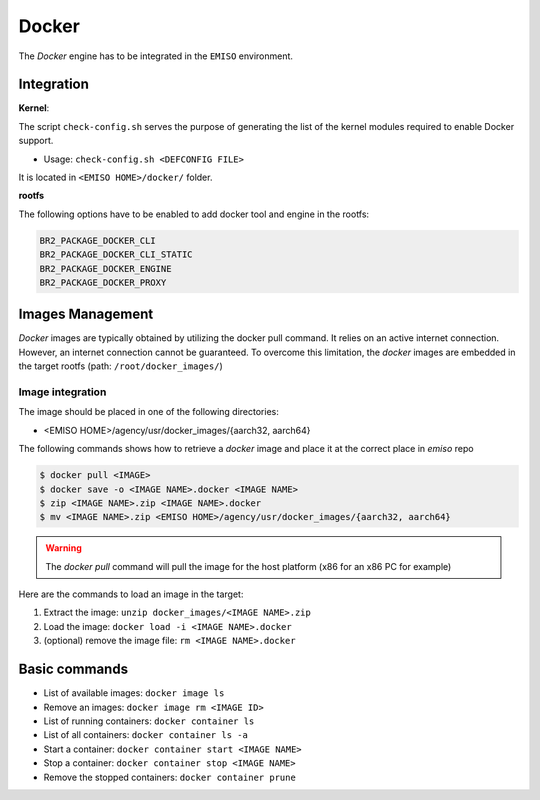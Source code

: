.. _docker:

######
Docker
######

The *Docker* engine has to be integrated in the ``EMISO`` environment.

***********
Integration
***********

**Kernel**:

The script ``check-config.sh`` serves the purpose of generating the list of the
kernel modules required to enable Docker support.

* Usage: ``check-config.sh <DEFCONFIG FILE>``

It is located in ``<EMISO HOME>/docker/`` folder.

**rootfs**

The following options have to be enabled to add docker tool and engine in the rootfs:

.. code-block:: shell

	BR2_PACKAGE_DOCKER_CLI
	BR2_PACKAGE_DOCKER_CLI_STATIC
	BR2_PACKAGE_DOCKER_ENGINE
	BR2_PACKAGE_DOCKER_PROXY

*****************
Images Management
*****************

*Docker* images are typically obtained by utilizing the docker pull command. It
relies on an active internet connection. However, an internet connection cannot
be guaranteed. To overcome this limitation, the *docker* images are embedded in
the target rootfs (path: ``/root/docker_images/``)

Image integration
=================

The image should be placed in one of the following directories:

* <EMISO HOME>/agency/usr/docker_images/{aarch32, aarch64}

The following commands shows how to retrieve a *docker* image and place it at the
correct place in `emiso` repo

.. code-block:: shell

	$ docker pull <IMAGE>
	$ docker save -o <IMAGE NAME>.docker <IMAGE NAME>
	$ zip <IMAGE NAME>.zip <IMAGE NAME>.docker
	$ mv <IMAGE NAME>.zip <EMISO HOME>/agency/usr/docker_images/{aarch32, aarch64}

.. warning::

	The `docker pull` command will pull the image for the host platform (x86 for
	an x86 PC for example)

Here are the commands to load an image in the target:

1. Extract the image: ``unzip docker_images/<IMAGE NAME>.zip``
2. Load the image:  ``docker load -i <IMAGE NAME>.docker``
3. (optional) remove the image file: ``rm <IMAGE NAME>.docker``

**************
Basic commands
**************

* List of available images: ``docker image ls``
* Remove an images: ``docker image rm <IMAGE ID>``
* List of running containers: ``docker container ls``
* List of all containers: ``docker container ls -a``
* Start a container: ``docker container start <IMAGE NAME>``
* Stop a container: ``docker container stop <IMAGE NAME>``
* Remove the stopped containers: ``docker container prune``

